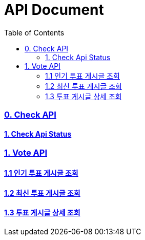 ifndef::snippets[]
:basedir: {docdir}/../../../
:snippets: build/generated-snippets
:sources-root: {basedir}/src
:resources: {sources-root}/main/resources
:resources-test: {sources-root}/test/resources
:java: {sources-root}/main/java
:java-test: {sources-root}/test/java
endif::[]
= API Document
:doctype: book
:icons: font
:source-highlighter: highlightjs
:toc: left
:toclevels: 5
:sectlinks:

=== 0. Check API
==== link:actuator-health.html[1. Check Api Status]

=== 1. Vote API
==== link:get-popular-vote.html[1.1 인기 투표 게시글 조회]
==== link:get-latest-vote-offset.html[1.2 최신 투표 게시글 조회]
==== link:get-vote-detail.html[1.3 투표 게시글 상세 조회]

